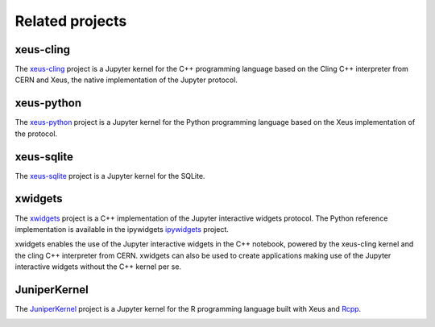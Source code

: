 .. Copyright (c) 2017, Johan Mabille, Loic Gouarin and Sylvain Corlay

   Distributed under the terms of the BSD 3-Clause License.

   The full license is in the file LICENSE, distributed with this software.

.. raw:: html

   <style>
   h2 {
        display: none;
   }
   </style>

Related projects
================

xeus-cling
----------

.. image:: xeus-cling.svg
   :alt: xeus-cling

The `xeus-cling`_ project is a Jupyter kernel for the C++ programming language
based on the Cling C++ interpreter from CERN and Xeus, the native
implementation of the Jupyter protocol.

.. image:: xeus-cling-screenshot.png
   :alt: C++ notebook

xeus-python
-----------

.. image:: xeus-python.svg
   :alt: xeus-python

The `xeus-python`_ project is a Jupyter kernel for the Python programming
language based on the Xeus implementation of the protocol.

.. image:: xeus-python-screencast.gif
   :alt: xeus-python screencast

xeus-sqlite
-----------

The `xeus-sqlite`_ project is a Jupyter kernel for the SQLite.

.. image:: xeus-sqlite-screenshot.png
   :alt: xeus-sqlite screenshot

xwidgets
---------

.. image:: xwidgets.svg
   :alt: xwidgets

The xwidgets_ project is a C++ implementation of the Jupyter interactive
widgets protocol. The Python reference implementation is available in the
ipywidgets ipywidgets_ project.

xwidgets enables the use of the Jupyter interactive widgets in the C++
notebook, powered by the xeus-cling kernel and the cling C++ interpreter from
CERN. xwidgets can also be used to create applications making use of the
Jupyter interactive widgets without the C++ kernel per se.

.. image:: xwidgets-screencast.gif
   :alt: xwidgets screencast

JuniperKernel
-------------

.. image:: juniper.png
   :alt: JuniperKernel

The JuniperKernel_ project is a Jupyter kernel for the R programming language
built with Xeus and Rcpp_.

.. image:: rwidgets-screenshot.png
   :alt: rwidgets screenshot

.. _xeus-cling: https://github.com/jupyter-xeus/xeus-cling
.. _xeus-python: https://github.com/jupyter-xeus/xeus-python
.. _xeus-sqlite: https://github.com/jupyter-xeus/xeus-sqlite
.. _xwidgets: https://github.com/QuantStack/xwidgets
.. _JuniperKernel: https://github.com/JuniperKernel/JuniperKernel
.. _Rcpp: https://github.com/RcppCore/Rcpp
.. _ipywidgets: https://github.com/jupyter-widgets/ipywidgets
